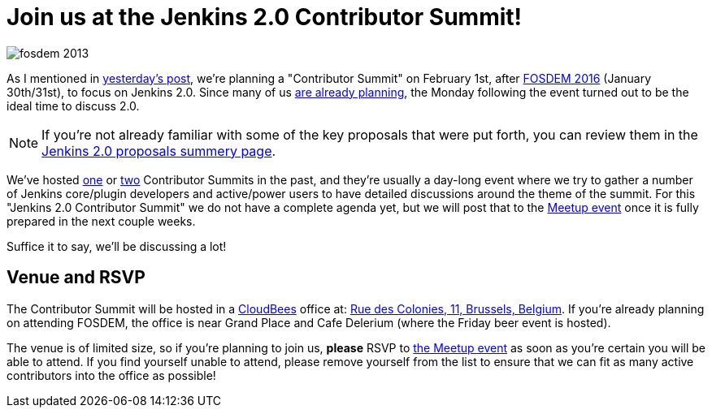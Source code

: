 = Join us at the Jenkins 2.0 Contributor Summit!
:page-tags: general , meetup
:page-author: rtyler

image::https://web.archive.org/web/*/https://agentdero.cachefly.net/continuousblog/images/fosdem-2013.png[]

As I mentioned in link:/content/fosdem-2016-travel-grant-program[yesterday's post], we're planning a "Contributor Summit" on February 1st, after https://fosdem.org/2016[FOSDEM 2016] (January 30th/31st), to focus on Jenkins 2.0. Since many of us https://wiki.jenkins.io/display/JENKINS/FOSDEM+2016[are already planning], the Monday following the event turned out to be the ideal time to discuss 2.0.

NOTE: If you're not already familiar with some of the key proposals that were put forth, you can review them in the link:/content/jenkins-20-proposals[Jenkins 2.0 proposals summery page].

We've hosted https://www.meetup.com/jenkinsmeetup/events/203777932/[one] or https://www.meetup.com/jenkinsmeetup/events/126595572/[two] Contributor Summits in the past, and they're usually a day-long event where we try to gather a number of Jenkins core/plugin developers and active/power users to have detailed discussions around the theme of the summit. For this "Jenkins 2.0 Contributor Summit" we do not have a complete agenda yet, but we will post that to the https://www.meetup.com/jenkinsmeetup/events/227463345/[Meetup event] once it is fully prepared in the next couple weeks.

Suffice it to say, we'll be discussing a lot!

== Venue and RSVP

The Contributor Summit will be hosted in a https://cloudbees.com[CloudBees] office at: https://maps.google.com/maps?f=q&hl=en&q=Rue+des+Colonies%2C+11%2C+Belgium%2C+be[Rue des Colonies, 11, Brussels, Belgium]. If you're already planning on attending FOSDEM, the office is near Grand Place and Cafe Delerium (where the Friday beer event is hosted).

The venue is of limited size, so if you're planning to join us, *please* RSVP to https://www.meetup.com/jenkinsmeetup/events/227463345/[the Meetup event] as soon as you're certain you will be able to attend. If you find yourself unable to attend, please remove yourself from the list to ensure that we can fit as many active contributors into the office as possible!
